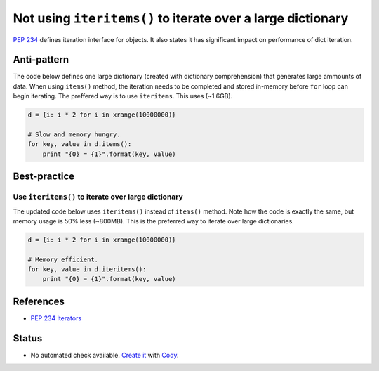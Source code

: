 Not using ``iteritems()`` to iterate over a large dictionary
============================================================

`PEP 234 <https://www.python.org/dev/peps/pep-0234://www.python.org/dev/peps/pep-0234/>`_ defines iteration interface for objects. It also states it has significant impact on performance of dict iteration.

Anti-pattern
------------

The code below defines one large dictionary (created with dictionary comprehension) that generates large ammounts of data. When using ``items()`` method, the iteration needs to be completed and stored in-memory before ``for`` loop can begin iterating. The preffered way is to use ``iteritems``. This uses (~1.6GB).

.. code:: python

    d = {i: i * 2 for i in xrange(10000000)}

    # Slow and memory hungry.
    for key, value in d.items():
        print "{0} = {1}".format(key, value)

Best-practice
-------------

Use ``iteritems()`` to iterate over large dictionary
....................................................

The updated code below uses ``iteritems()`` instead of ``items()`` method. Note how the code is exactly the same, but memory usage is 50% less (~800MB). This is the preferred way to iterate over large dictionaries.

.. code:: python

    d = {i: i * 2 for i in xrange(10000000)}

    # Memory efficient.
    for key, value in d.iteritems():
        print "{0} = {1}".format(key, value)

References
----------
- `PEP 234 Iterators <https://www.python.org/dev/peps/pep-0234/>`_

Status
------

- No automated check available. `Create it <https://www.quantifiedcode.com/app/patterns>`_ with `Cody <http://docs.quantifiedcode.com/patterns/language/index.html>`_.
